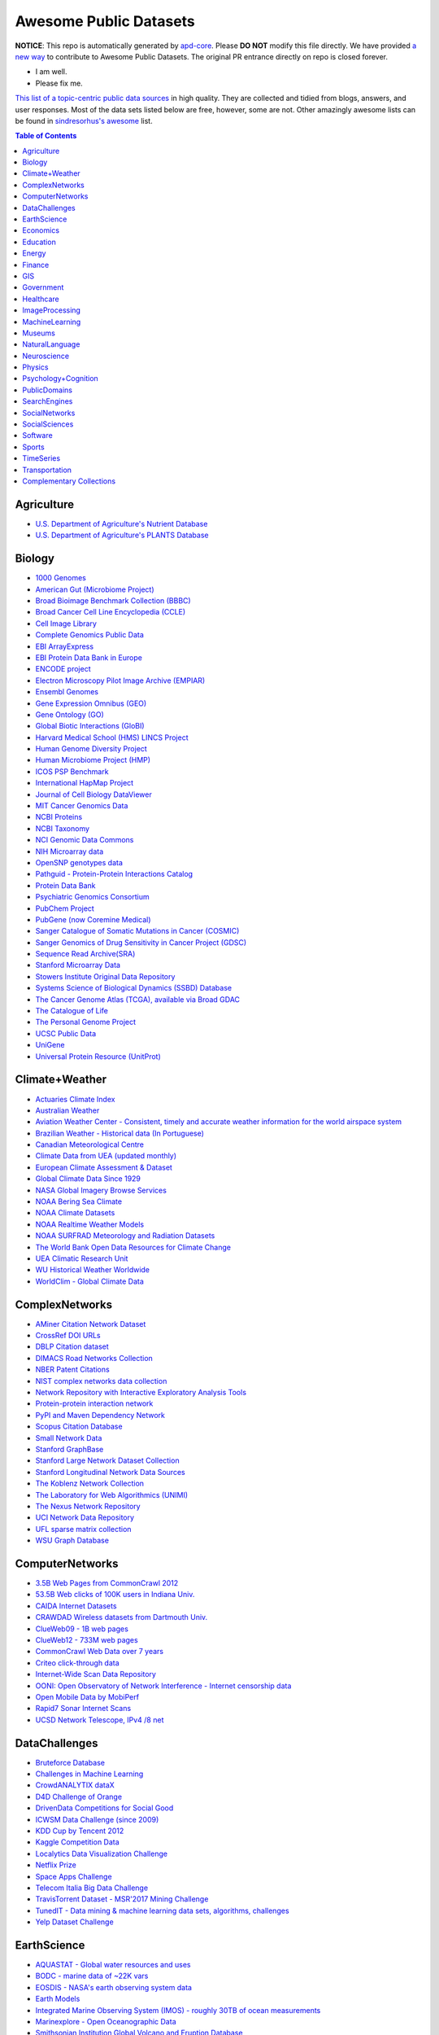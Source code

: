 Awesome Public Datasets
=======================

.. image:: https://cdn.rawgit.com/sindresorhus/awesome/d7305f38d29fed78fa85652e3a63e154dd8e8829/media/badge.svg
   :alt: Awesome
   :target: https://github.com/sindresorhus/awesome

.. |OK_ICON| image:: https://raw.githubusercontent.com/awesomedata/apd-core/master/deploy/ok-24.png
.. |FIXME_ICON| image:: https://raw.githubusercontent.com/awesomedata/apd-core/master/deploy/fixme-24.png

**NOTICE**: This repo is automatically generated by `apd-core <https://github.com/awesomedata/apd-core/tree/master/core>`_.
Please **DO NOT** modify this file directly. We have provided
`a new way <https://github.com/awesomedata/apd-core/wiki/HOW_TO_CONTRIBUTE-%E5%A6%82%E4%BD%95%E8%B4%A1%E7%8C%AE>`_
to contribute to Awesome Public Datasets. The original PR entrance directly on repo is closed forever.

* |OK_ICON| I am well.
* |FIXME_ICON| Please fix me.

`This list of a topic-centric public data sources <https://github.com/awesomedata/awesome-public-datasets>`_
in high quality. They are collected and tidied from blogs, answers, and user responses.
Most of the data sets listed below are free, however, some are not.
Other amazingly awesome lists can be found in `sindresorhus's awesome <https://github.com/sindresorhus/awesome>`_ list.


.. contents:: **Table of Contents**


    
Agriculture
-----------
        
* |OK_ICON| `U.S. Department of Agriculture's Nutrient Database <https://www.ars.usda.gov/northeast-area/beltsville-md/beltsville-human-nutrition-research-center/nutrient-data-laboratory/docs/sr28-download-files/>`_
        
* |OK_ICON| `U.S. Department of Agriculture's PLANTS Database <http://www.plants.usda.gov/dl_all.html>`_
    
Biology
-------
        
* |OK_ICON| `1000 Genomes <http://www.1000genomes.org/data>`_
        
* |OK_ICON| `American Gut (Microbiome Project) <https://github.com/biocore/American-Gut>`_
        
* |OK_ICON| `Broad Bioimage Benchmark Collection (BBBC) <https://www.broadinstitute.org/bbbc>`_
        
* |OK_ICON| `Broad Cancer Cell Line Encyclopedia (CCLE) <http://www.broadinstitute.org/ccle/home>`_
        
* |OK_ICON| `Cell Image Library <http://www.cellimagelibrary.org>`_
        
* |OK_ICON| `Complete Genomics Public Data <http://www.completegenomics.com/public-data/69-genomes/>`_
        
* |OK_ICON| `EBI ArrayExpress <http://www.ebi.ac.uk/arrayexpress/>`_
        
* |OK_ICON| `EBI Protein Data Bank in Europe <http://www.ebi.ac.uk/pdbe/emdb/index.html/>`_
        
* |OK_ICON| `ENCODE project <https://www.encodeproject.org>`_
        
* |OK_ICON| `Electron Microscopy Pilot Image Archive (EMPIAR) <http://www.ebi.ac.uk/pdbe/emdb/empiar/>`_
        
* |OK_ICON| `Ensembl Genomes <http://ensemblgenomes.org/info/genomes>`_
        
* |OK_ICON| `Gene Expression Omnibus (GEO) <http://www.ncbi.nlm.nih.gov/geo/>`_
        
* |OK_ICON| `Gene Ontology (GO) <http://geneontology.org/page/download-annotations>`_
        
* |OK_ICON| `Global Biotic Interactions (GloBI) <https://github.com/jhpoelen/eol-globi-data/wiki#accessing-species-interaction-data>`_
        
* |OK_ICON| `Harvard Medical School (HMS) LINCS Project <http://lincs.hms.harvard.edu>`_
        
* |OK_ICON| `Human Genome Diversity Project <http://www.hagsc.org/hgdp/files.html>`_
        
* |OK_ICON| `Human Microbiome Project (HMP) <http://www.hmpdacc.org/reference_genomes/reference_genomes.php>`_
        
* |OK_ICON| `ICOS PSP Benchmark <http://ico2s.org/datasets/psp_benchmark.html>`_
        
* |OK_ICON| `International HapMap Project <http://hapmap.ncbi.nlm.nih.gov/downloads/index.html.en>`_
        
* |OK_ICON| `Journal of Cell Biology DataViewer <http://jcb-dataviewer.rupress.org>`_
        
* |OK_ICON| `MIT Cancer Genomics Data <http://www.broadinstitute.org/cgi-bin/cancer/datasets.cgi>`_
        
* |OK_ICON| `NCBI Proteins <http://www.ncbi.nlm.nih.gov/guide/proteins/#databases>`_
        
* |OK_ICON| `NCBI Taxonomy <http://www.ncbi.nlm.nih.gov/taxonomy>`_
        
* |OK_ICON| `NCI Genomic Data Commons <https://gdc-portal.nci.nih.gov>`_
        
* |FIXME_ICON| `NIH Microarray data <http://bit.do/VVW6>`_
        
* |OK_ICON| `OpenSNP genotypes data <https://opensnp.org/>`_
        
* |OK_ICON| `Pathguid - Protein-Protein Interactions Catalog <http://www.pathguide.org/>`_
        
* |OK_ICON| `Protein Data Bank <http://www.rcsb.org/>`_
        
* |OK_ICON| `Psychiatric Genomics Consortium <https://www.med.unc.edu/pgc/downloads>`_
        
* |OK_ICON| `PubChem Project <https://pubchem.ncbi.nlm.nih.gov/>`_
        
* |OK_ICON| `PubGene (now Coremine Medical) <http://www.pubgene.org/>`_
        
* |OK_ICON| `Sanger Catalogue of Somatic Mutations in Cancer (COSMIC) <http://cancer.sanger.ac.uk/cosmic>`_
        
* |OK_ICON| `Sanger Genomics of Drug Sensitivity in Cancer Project (GDSC) <http://www.cancerrxgene.org/>`_
        
* |OK_ICON| `Sequence Read Archive(SRA) <http://www.ncbi.nlm.nih.gov/Traces/sra/>`_
        
* |FIXME_ICON| `Stanford Microarray Data <http://smd.stanford.edu/>`_
        
* |OK_ICON| `Stowers Institute Original Data Repository <http://www.stowers.org/research/publications/odr>`_
        
* |OK_ICON| `Systems Science of Biological Dynamics (SSBD) Database <http://ssbd.qbic.riken.jp>`_
        
* |OK_ICON| `The Cancer Genome Atlas (TCGA), available via Broad GDAC <https://gdac.broadinstitute.org/>`_
        
* |OK_ICON| `The Catalogue of Life <http://www.catalogueoflife.org/content/annual-checklist-archive>`_
        
* |OK_ICON| `The Personal Genome Project <http://www.personalgenomes.org/>`_
        
* |OK_ICON| `UCSC Public Data <http://hgdownload.soe.ucsc.edu/downloads.html>`_
        
* |OK_ICON| `UniGene <http://www.ncbi.nlm.nih.gov/unigene>`_
        
* |OK_ICON| `Universal Protein Resource (UnitProt) <http://www.uniprot.org/downloads>`_
    
Climate+Weather
---------------
        
* |OK_ICON| `Actuaries Climate Index <http://actuariesclimateindex.org/data/>`_
        
* |OK_ICON| `Australian Weather <http://www.bom.gov.au/climate/dwo/>`_
        
* |OK_ICON| `Aviation Weather Center - Consistent, timely and accurate weather information for the world airspace system <https://aviationweather.gov/adds/dataserver>`_
        
* |OK_ICON| `Brazilian Weather - Historical data (In Portuguese) <http://sinda.crn2.inpe.br/PCD/SITE/novo/site/>`_
        
* |OK_ICON| `Canadian Meteorological Centre <http://weather.gc.ca/grib/index_e.html>`_
        
* |OK_ICON| `Climate Data from UEA (updated monthly) <https://crudata.uea.ac.uk/cru/data/temperature/#datter and ftp://ftp.cmdl.noaa.gov/>`_
        
* |OK_ICON| `European Climate Assessment & Dataset <http://eca.knmi.nl/>`_
        
* |OK_ICON| `Global Climate Data Since 1929 <http://en.tutiempo.net/climate>`_
        
* |OK_ICON| `NASA Global Imagery Browse Services <https://wiki.earthdata.nasa.gov/display/GIBS>`_
        
* |FIXME_ICON| `NOAA Bering Sea Climate <http://www.beringclimate.noaa.gov/>`_
        
* |OK_ICON| `NOAA Climate Datasets <http://www.ncdc.noaa.gov/data-access/quick-links>`_
        
* |OK_ICON| `NOAA Realtime Weather Models <http://www.ncdc.noaa.gov/data-access/model-data/model-datasets/numerical-weather-prediction>`_
        
* |OK_ICON| `NOAA SURFRAD Meteorology and Radiation Datasets <https://www.esrl.noaa.gov/gmd/grad/stardata.html>`_
        
* |OK_ICON| `The World Bank Open Data Resources for Climate Change <http://data.worldbank.org/developers/climate-data-api>`_
        
* |OK_ICON| `UEA Climatic Research Unit <http://www.cru.uea.ac.uk/data>`_
        
* |OK_ICON| `WU Historical Weather Worldwide <https://www.wunderground.com/history/index.html>`_
        
* |OK_ICON| `WorldClim - Global Climate Data <http://www.worldclim.org>`_
    
ComplexNetworks
---------------
        
* |OK_ICON| `AMiner Citation Network Dataset <http://aminer.org/citation>`_
        
* |OK_ICON| `CrossRef DOI URLs <https://archive.org/details/doi-urls>`_
        
* |OK_ICON| `DBLP Citation dataset <https://kdl.cs.umass.edu/display/public/DBLP>`_
        
* |OK_ICON| `DIMACS Road Networks Collection <http://www.dis.uniroma1.it/challenge9/download.shtml>`_
        
* |OK_ICON| `NBER Patent Citations <http://nber.org/patents/>`_
        
* |OK_ICON| `NIST complex networks data collection <http://math.nist.gov/~RPozo/complex_datasets.html>`_
        
* |OK_ICON| `Network Repository with Interactive Exploratory Analysis Tools <http://networkrepository.com/>`_
        
* |OK_ICON| `Protein-protein interaction network <http://vlado.fmf.uni-lj.si/pub/networks/data/bio/Yeast/Yeast.htm>`_
        
* |OK_ICON| `PyPI and Maven Dependency Network <https://ogirardot.wordpress.com/2013/01/31/sharing-pypimaven-dependency-data/>`_
        
* |OK_ICON| `Scopus Citation Database <https://www.elsevier.com/solutions/scopus>`_
        
* |OK_ICON| `Small Network Data <http://www-personal.umich.edu/~mejn/netdata/>`_
        
* |OK_ICON| `Stanford GraphBase <http://www3.cs.stonybrook.edu/~algorith/implement/graphbase/implement.shtml>`_
        
* |OK_ICON| `Stanford Large Network Dataset Collection <http://snap.stanford.edu/data/>`_
        
* |OK_ICON| `Stanford Longitudinal Network Data Sources <http://stanford.edu/group/sonia/dataSources/index.html>`_
        
* |OK_ICON| `The Koblenz Network Collection <http://konect.uni-koblenz.de/>`_
        
* |OK_ICON| `The Laboratory for Web Algorithmics (UNIMI) <http://law.di.unimi.it/datasets.php>`_
        
* |FIXME_ICON| `The Nexus Network Repository <http://nexus.igraph.org/>`_
        
* |OK_ICON| `UCI Network Data Repository <https://networkdata.ics.uci.edu/resources.php>`_
        
* |OK_ICON| `UFL sparse matrix collection <http://www.cise.ufl.edu/research/sparse/matrices/>`_
        
* |OK_ICON| `WSU Graph Database <http://www.eecs.wsu.edu/mgd/gdb.html>`_
    
ComputerNetworks
----------------
        
* |OK_ICON| `3.5B Web Pages from CommonCrawl 2012 <http://www.bigdatanews.com/profiles/blogs/big-data-set-3-5-billion-web-pages-made-available-for-all-of-us>`_
        
* |OK_ICON| `53.5B Web clicks of 100K users in Indiana Univ. <http://cnets.indiana.edu/groups/nan/webtraffic/click-dataset/>`_
        
* |OK_ICON| `CAIDA Internet Datasets <http://www.caida.org/data/overview/>`_
        
* |OK_ICON| `CRAWDAD Wireless datasets from Dartmouth Univ. <https://crawdad.cs.dartmouth.edu/>`_
        
* |OK_ICON| `ClueWeb09 - 1B web pages <http://lemurproject.org/clueweb09/>`_
        
* |OK_ICON| `ClueWeb12 - 733M web pages <http://lemurproject.org/clueweb12/>`_
        
* |OK_ICON| `CommonCrawl Web Data over 7 years <http://commoncrawl.org/the-data/get-started/>`_
        
* |OK_ICON| `Criteo click-through data <http://labs.criteo.com/2015/03/criteo-releases-its-new-dataset/>`_
        
* |OK_ICON| `Internet-Wide Scan Data Repository <https://scans.io/>`_
        
* |OK_ICON| `OONI: Open Observatory of Network Interference - Internet censorship data <https://ooni.torproject.org/data/>`_
        
* |OK_ICON| `Open Mobile Data by MobiPerf <https://console.developers.google.com/storage/openmobiledata_public/>`_
        
* |OK_ICON| `Rapid7 Sonar Internet Scans <https://sonar.labs.rapid7.com/>`_
        
* |OK_ICON| `UCSD Network Telescope, IPv4 /8 net <http://www.caida.org/projects/network_telescope/>`_
    
DataChallenges
--------------
        
* |OK_ICON| `Bruteforce Database <https://github.com/duyetdev/bruteforce-database>`_
        
* |OK_ICON| `Challenges in Machine Learning <http://www.chalearn.org/>`_
        
* |OK_ICON| `CrowdANALYTIX dataX <http://data.crowdanalytix.com>`_
        
* |FIXME_ICON| `D4D Challenge of Orange <http://www.d4d.orange.com/en/home>`_
        
* |OK_ICON| `DrivenData Competitions for Social Good <http://www.drivendata.org/>`_
        
* |FIXME_ICON| `ICWSM Data Challenge (since 2009) <http://icwsm.cs.umbc.edu/>`_
        
* |OK_ICON| `KDD Cup by Tencent 2012 <http://www.kddcup2012.org/>`_
        
* |OK_ICON| `Kaggle Competition Data <https://www.kaggle.com/>`_
        
* |OK_ICON| `Localytics Data Visualization Challenge <https://github.com/localytics/data-viz-challenge>`_
        
* |OK_ICON| `Netflix Prize <http://netflixprize.com/leaderboard.html>`_
        
* |OK_ICON| `Space Apps Challenge <https://2015.spaceappschallenge.org>`_
        
* |OK_ICON| `Telecom Italia Big Data Challenge <https://dandelion.eu/datamine/open-big-data/>`_
        
* |OK_ICON| `TravisTorrent Dataset - MSR'2017 Mining Challenge <https://travistorrent.testroots.org/>`_
        
* |OK_ICON| `TunedIT - Data mining & machine learning data sets, algorithms, challenges <http://tunedit.org/challenges/>`_
        
* |OK_ICON| `Yelp Dataset Challenge <http://www.yelp.com/dataset_challenge>`_
    
EarthScience
------------
        
* |OK_ICON| `AQUASTAT - Global water resources and uses <http://www.fao.org/nr/water/aquastat/data/query/index.html?lang=en>`_
        
* |OK_ICON| `BODC - marine data of ~22K vars <https://www.bodc.ac.uk/data/>`_
        
* |OK_ICON| `EOSDIS - NASA's earth observing system data <http://sedac.ciesin.columbia.edu/data/sets/browse>`_
        
* |OK_ICON| `Earth Models <http://www.earthmodels.org/>`_
        
* |OK_ICON| `Integrated Marine Observing System (IMOS) - roughly 30TB of ocean measurements <https://imos.aodn.org.au>`_
        
* |OK_ICON| `Marinexplore - Open Oceanographic Data <http://marinexplore.org/>`_
        
* |OK_ICON| `Smithsonian Institution Global Volcano and Eruption Database <http://volcano.si.edu/>`_
        
* |OK_ICON| `USGS Earthquake Archives <http://earthquake.usgs.gov/earthquakes/search/>`_
    
Economics
---------
        
* |OK_ICON| `American Economic Association (AEA) <https://www.aeaweb.org/resources/data>`_
        
* |OK_ICON| `EconData from UMD <http://inforumweb.umd.edu/econdata/econdata.html>`_
        
* |FIXME_ICON| `Economic Freedom of the World Data <http://www.freetheworld.com/datasets_efw.html>`_
        
* |OK_ICON| `Historical MacroEconomc Statistics <http://www.historicalstatistics.org/>`_
        
* |OK_ICON| `INFORUM - Interindustry Forecasting at the University of Maryland <http://inforumweb.umd.edu/>`_
        
* |OK_ICON| `International Economics Database <http://widukind.cepremap.org/>`_
        
* |OK_ICON| `International Trade Statistics <http://www.econostatistics.co.za/>`_
        
* |OK_ICON| `Internet Product Code Database <http://www.upcdatabase.com/>`_
        
* |OK_ICON| `Joint External Debt Data Hub <http://www.jedh.org/>`_
        
* |OK_ICON| `Jon Haveman International Trade Data Links <http://www.macalester.edu/research/economics/PAGE/HAVEMAN/Trade.Resources/TradeData.html>`_
        
* |OK_ICON| `OpenCorporates Database of Companies in the World <https://opencorporates.com/>`_
        
* |OK_ICON| `Our World in Data <http://ourworldindata.org/>`_
        
* |OK_ICON| `SciencesPo World Trade Gravity Datasets <http://econ.sciences-po.fr/thierry-mayer/data>`_
        
* |OK_ICON| `The Atlas of Economic Complexity <http://atlas.cid.harvard.edu>`_
        
* |OK_ICON| `The Center for International Data <http://cid.econ.ucdavis.edu>`_
        
* |OK_ICON| `The Observatory of Economic Complexity <http://atlas.media.mit.edu/en/>`_
        
* |OK_ICON| `UN Commodity Trade Statistics <http://comtrade.un.org/db/>`_
        
* |OK_ICON| `UN Human Development Reports <http://hdr.undp.org/en>`_
    
Education
---------
        
* |OK_ICON| `College Scorecard Data <https://collegescorecard.ed.gov/data/>`_
        
* |OK_ICON| `Student Data from Free Code Camp <http://academictorrents.com/details/030b10dad0846b5aecc3905692890fb02404adbf>`_
    
Energy
------
        
* |OK_ICON| `AMPds <http://ampds.org/>`_
        
* |OK_ICON| `BLUEd <http://nilm.cmubi.org/>`_
        
* |OK_ICON| `COMBED <http://combed.github.io/>`_
        
* |OK_ICON| `DRED <http://www.st.ewi.tudelft.nl/~akshay/dred/>`_
        
* |OK_ICON| `ECO <http://www.vs.inf.ethz.ch/res/show.html?what=eco-data>`_
        
* |OK_ICON| `EIA <http://www.eia.gov/electricity/data/eia923/>`_
        
* |OK_ICON| `HES - Household Electricity Study, UK <http://randd.defra.gov.uk/Default.aspx?Menu=Menu&Module=More&Location=None&ProjectID=17359&FromSearch=Y&Publisher=1&SearchText=EV0702&SortString=ProjectCode&SortOrder=Asc&Paging=10#Description>`_
        
* |OK_ICON| `HFED <http://hfed.github.io/>`_
        
* |OK_ICON| `PLAID - The Plug Load Appliance Identification Dataset <http://plaidplug.com/>`_
        
* |OK_ICON| `REDD <http://redd.csail.mit.edu/>`_
        
* |OK_ICON| `Tracebase <https://www.tracebase.org>`_
        
* |OK_ICON| `UK-DALE - UK Domestic Appliance-Level Electricity <http://www.doc.ic.ac.uk/~dk3810/data/>`_
        
* |OK_ICON| `WHITED <http://nilmworkshop.org/2016/proceedings/Poster_ID18.pdf>`_
        
* |OK_ICON| `iAWE <http://iawe.github.io/>`_
    
Finance
-------
        
* |FIXME_ICON| `CBOE Futures Exchange <http://cfe.cboe.com/Data/>`_
        
* |OK_ICON| `Google Finance <https://www.google.com/finance>`_
        
* |OK_ICON| `Google Trends <http://www.google.com/trends?q=google&ctab=0&geo=all&date=all&sort=0>`_
        
* |OK_ICON| `NASDAQ <https://data.nasdaq.com/>`_
        
* |OK_ICON| `NYSE Market Data <ftp://ftp.nyxdata.com>`_
        
* |OK_ICON| `OANDA <http://www.oanda.com/>`_
        
* |OK_ICON| `OSU Financial data <http://fisher.osu.edu/fin/fdf/osudata.htm>`_
        
* |OK_ICON| `Quandl <https://www.quandl.com/>`_
        
* |OK_ICON| `St Louis Federal <https://research.stlouisfed.org/fred2/>`_
        
* |OK_ICON| `Yahoo Finance <http://finance.yahoo.com/>`_
    
GIS
---
        
* |OK_ICON| `ArcGIS Open Data portal <http://opendata.arcgis.com/>`_
        
* |OK_ICON| `Cambridge, MA, US, GIS data on GitHub <http://cambridgegis.github.io/gisdata.html>`_
        
* |FIXME_ICON| `Factual Global Location Data <https://www.factual.com/>`_
        
* |OK_ICON| `Geo Maps - High Quality GeoJSON maps programmatically generated <https://github.com/simonepri/geo-maps>`_
        
* |OK_ICON| `Geo Spatial Data from ASU <http://geodacenter.asu.edu/datalist/>`_
        
* |OK_ICON| `Geo Wiki Project - Citizen-driven Environmental Monitoring <http://geo-wiki.org/>`_
        
* |OK_ICON| `GeoFabrik - OSM data extracted to a variety of formats and areas <http://download.geofabrik.de/>`_
        
* |OK_ICON| `GeoNames Worldwide <http://www.geonames.org/>`_
        
* |OK_ICON| `Global Administrative Areas Database (GADM) <http://www.gadm.org/>`_
        
* |OK_ICON| `Homeland Infrastructure Foundation-Level Data <https://hifld-dhs-gii.opendata.arcgis.com/>`_
        
* |OK_ICON| `Landsat 8 on AWS <https://aws.amazon.com/public-data-sets/landsat/>`_
        
* |OK_ICON| `List of all countries in all languages <https://github.com/umpirsky/country-list>`_
        
* |OK_ICON| `National Weather Service GIS Data Portal <http://www.nws.noaa.gov/gis/>`_
        
* |OK_ICON| `Natural Earth - vectors and rasters of the world <http://www.naturalearthdata.com/>`_
        
* |OK_ICON| `OpenAddresses <http://openaddresses.io/>`_
        
* |OK_ICON| `OpenStreetMap (OSM) <http://wiki.openstreetmap.org/wiki/Downloading_data>`_
        
* |OK_ICON| `Pleiades - Gazetteer and graph of ancient places <http://pleiades.stoa.org/>`_
        
* |OK_ICON| `Reverse Geocoder using OSM data <https://github.com/kno10/reversegeocode>`_
        
* |FIXME_ICON| `TIGER/Line - U.S. boundaries and roads <http://www.census.gov/geo/maps-data/data/tiger-line.html>`_
        
* |OK_ICON| `TZ Timezones shapfiles <http://efele.net/maps/tz/world/>`_
        
* |OK_ICON| `TwoFishes - Foursquare's coarse geocoder <https://github.com/foursquare/twofishes>`_
        
* |OK_ICON| `UN Environmental Data <http://geodata.grid.unep.ch/>`_
        
* |FIXME_ICON| `World boundaries from  the U.S. Department of State <https://hiu.state.gov/data/data.aspx>`_
        
* |OK_ICON| `World countries in multiple formats <https://github.com/mledoze/countries>`_
    
Government
----------
        
* |OK_ICON| `Alberta, Province of Canada <http://open.alberta.ca>`_
        
* |OK_ICON| `Antwerp, Belgium <http://opendata.antwerpen.be/datasets>`_
        
* |OK_ICON| `Argentina (non official) <http://datar.noip.me/>`_
        
* |FIXME_ICON| `Argentina <http://datos.argentina.gob.ar/>`_
        
* |OK_ICON| `Austin, TX, US <https://data.austintexas.gov/>`_
        
* |OK_ICON| `Australia (abs.gov.au) <http://www.abs.gov.au/AUSSTATS/abs@.nsf/DetailsPage/3301.02009?OpenDocument>`_
        
* |OK_ICON| `Australia (data.gov.au) <https://data.gov.au/>`_
        
* |OK_ICON| `Austria (data.gv.at) <https://www.data.gv.at/>`_
        
* |OK_ICON| `Baton Rouge, LA, US <https://data.brla.gov/>`_
        
* |OK_ICON| `Belgium <http://data.gov.be/>`_
        
* |FIXME_ICON| `Brazil <http://dados.gov.br/dataset>`_
        
* |OK_ICON| `Buenos Aires, Argentina <http://data.buenosaires.gob.ar/>`_
        
* |FIXME_ICON| `Calgary, AB, Canada <https://data.calgary.ca/OpenData/Pages/DatasetListingAlphabetical.aspx>`_
        
* |OK_ICON| `Cambridge, MA, US <https://data.cambridgema.gov/>`_
        
* |OK_ICON| `Canada <http://open.canada.ca/en?lang=En&n=5BCD274E-1>`_
        
* |OK_ICON| `Chicago <https://data.cityofchicago.org/>`_
        
* |OK_ICON| `Chile <http://datos.gob.cl/dataset>`_
        
* |OK_ICON| `Dallas Open Data <https://www.dallasopendata.com/>`_
        
* |OK_ICON| `DataBC - data from the Province of British Columbia <http://www.data.gov.bc.ca/>`_
        
* |OK_ICON| `Denver Open Data <http://data.denvergov.org//>`_
        
* |OK_ICON| `Durham, NC Open Data <https://opendurham.nc.gov/explore/>`_
        
* |OK_ICON| `Edmonton, AB, Canada <https://data.edmonton.ca/>`_
        
* |OK_ICON| `England LGInform <http://lginform.local.gov.uk/>`_
        
* |OK_ICON| `EuroStat <http://ec.europa.eu/eurostat/data/database>`_
        
* |OK_ICON| `EveryPolitician - Ongoing project collating and sharing data on every politician. <http://everypolitician.org/>`_
        
* |OK_ICON| `FedStats <http://fedstats.sites.usa.gov/>`_
        
* |OK_ICON| `Finland <https://www.opendata.fi/en>`_
        
* |OK_ICON| `France <https://www.data.gouv.fr/en/datasets/>`_
        
* |OK_ICON| `Fredericton, NB, Canada <http://www.fredericton.ca/en/citygovernment/Catalogue.asp>`_
        
* |OK_ICON| `Gatineau, QC, Canada <http://www.gatineau.ca/donneesouvertes/default_fr.aspx>`_
        
* |OK_ICON| `Germany <https://www-genesis.destatis.de/genesis/online>`_
        
* |FIXME_ICON| `Ghent, Belgium <https://data.stad.gent/datasets>`_
        
* |FIXME_ICON| `Glasgow, Scotland, UK <https://data.glasgow.gov.uk/>`_
        
* |OK_ICON| `Greece <http://www.data.gov.gr/>`_
        
* |OK_ICON| `Guardian world governments <http://www.guardian.co.uk/world-government-data>`_
        
* |FIXME_ICON| `Halifax, NS, Canada <http://www.halifax.ca/opendata/index.php>`_
        
* |OK_ICON| `Helsinki Region, Finland <http://www.hri.fi/en/>`_
        
* |OK_ICON| `Hong Kong, China <https://data.gov.hk/en/>`_
        
* |FIXME_ICON| `Houston Open Data <http://data.ohouston.org>`_
        
* |OK_ICON| `Indian Government Data <https://data.gov.in/>`_
        
* |OK_ICON| `Indonesian Data Portal <http://data.go.id/>`_
        
* |OK_ICON| `Ireland's Open Data Portal <https://data.gov.ie/data>`_
        
* |OK_ICON| `Japan <http://www.e-stat.go.jp/SG1/estat/eStatTopPortalE.do>`_
        
* |OK_ICON| `Laval, QC, Canada <http://www.laval.ca/Pages/Fr/Citoyens/donnees.aspx>`_
        
* |OK_ICON| `Lexington, KY <http://data.lexingtonky.gov/>`_
        
* |OK_ICON| `London Datastore, UK <http://data.london.gov.uk/dataset>`_
        
* |OK_ICON| `London, ON, Canada <http://www.london.ca/city-hall/open-data/Pages/default.aspx>`_
        
* |OK_ICON| `Los Angeles Open Data <https://data.lacity.org/>`_
        
* |OK_ICON| `MassGIS, Massachusetts, U.S. <http://www.mass.gov/anf/research-and-tech/it-serv-and-support/application-serv/office-of-geographic-information-massgis/>`_
        
* |OK_ICON| `Metropolitain Transportation Commission (MTC), California, US <http://mtc.ca.gov/tools-resources/data-tools/open-data-library>`_
        
* |OK_ICON| `Mexico <http://catalogo.datos.gob.mx/dataset>`_
        
* |OK_ICON| `Missisauga, ON, Canada <http://www.mississauga.ca/portal/residents/publicationsopendatacatalogue>`_
        
* |OK_ICON| `Moldova <http://data.gov.md/>`_
        
* |OK_ICON| `Moncton, NB, Canada <http://www.moncton.ca/Government/Terms_of_use/Open_Data_Purpose/Data_Catalogue.htm>`_
        
* |OK_ICON| `Montreal, QC, Canada <http://donnees.ville.montreal.qc.ca/>`_
        
* |OK_ICON| `Mountain View, California, US (GIS) <http://data-mountainview.opendata.arcgis.com/>`_
        
* |FIXME_ICON| `NYC Open Data <https://nycplatform.socrata.com/>`_
        
* |OK_ICON| `NYC betanyc <http://betanyc.us/>`_
        
* |OK_ICON| `Netherlands <https://data.overheid.nl/>`_
        
* |OK_ICON| `New Zealand <http://www.stats.govt.nz/browse_for_stats.aspx>`_
        
* |OK_ICON| `OECD <https://data.oecd.org/>`_
        
* |OK_ICON| `Oakland, California, US <https://data.oaklandnet.com/>`_
        
* |OK_ICON| `Oklahoma <https://data.ok.gov/>`_
        
* |OK_ICON| `Open Data for Africa <http://opendataforafrica.org/>`_
        
* |OK_ICON| `Open Government Data (OGD) Platform India <https://data.gov.in/>`_
        
* |OK_ICON| `OpenDataSoft's list of 1,600 open data <https://www.opendatasoft.com/a-comprehensive-list-of-all-open-data-portals-around-the-world/>`_
        
* |OK_ICON| `Oregon <https://data.oregon.gov/>`_
        
* |OK_ICON| `Ottawa, ON, Canada <http://data.ottawa.ca/en/>`_
        
* |OK_ICON| `Palo Alto, California, US <http://data.cityofpaloalto.org/home>`_
        
* |OK_ICON| `Portland, Oregon <https://www.portlandoregon.gov/28130>`_
        
* |OK_ICON| `Portugal - Pordata organization <http://www.pordata.pt/en/Home>`_
        
* |OK_ICON| `Puerto Rico Government <https://data.pr.gov//>`_
        
* |OK_ICON| `Quebec City, QC, Canada <http://donnees.ville.quebec.qc.ca/>`_
        
* |OK_ICON| `Quebec Province of Canada <http://donnees.gouv.qc.ca/>`_
        
* |OK_ICON| `Regina SK, Canada <http://open.regina.ca/>`_
        
* |FIXME_ICON| `Rio de Janeiro, Brazil <http://data.rio.rj.gov.br/>`_
        
* |OK_ICON| `Romania <http://data.gov.ro/>`_
        
* |OK_ICON| `Russia <http://data.gov.ru>`_
        
* |OK_ICON| `San Francisco Data sets <http://datasf.org/>`_
        
* |OK_ICON| `San Jose, California, US <http://data.sanjoseca.gov/home/>`_
        
* |OK_ICON| `San Mateo County, California, US <https://data.smcgov.org/>`_
        
* |OK_ICON| `Saskatchewan, Province of Canada <http://opendatask.ca/data/>`_
        
* |OK_ICON| `Seattle <https://data.seattle.gov/>`_
        
* |OK_ICON| `Singapore Government Data <https://data.gov.sg/>`_
        
* |OK_ICON| `South Africa Trade Statistics <http://www.econostatistics.co.za/>`_
        
* |OK_ICON| `South Africa <http://beta2.statssa.gov.za/>`_
        
* |OK_ICON| `State of Utah, US <https://opendata.utah.gov/>`_
        
* |OK_ICON| `Switzerland <http://www.opendata.admin.ch/>`_
        
* |OK_ICON| `Taiwan g0v <http://data.g0v.tw/>`_
        
* |OK_ICON| `Taiwan <http://data.gov.tw/>`_
        
* |OK_ICON| `Texas Open Data <https://data.texas.gov/>`_
        
* |FIXME_ICON| `The World Bank <http://wdronline.worldbank.org/>`_
        
* |FIXME_ICON| `Toronto, ON, Canada <http://www1.toronto.ca/wps/portal/contentonly?vgnextoid=1a66e03bb8d1e310VgnVCM10000071d60f89RCRD>`_
        
* |OK_ICON| `Tunisia <http://www.data.gov.tn/>`_
        
* |OK_ICON| `U.K. Government Data <http://data.gov.uk/data>`_
        
* |OK_ICON| `U.S. American Community Survey <https://www.census.gov/programs-surveys/acs/data.html/>`_
        
* |OK_ICON| `U.S. CDC Public Health datasets <https://www.cdc.gov/nchs/data_access/ftp_data.htm>`_
        
* |OK_ICON| `U.S. Census Bureau <http://www.census.gov/data.html>`_
        
* |OK_ICON| `U.S. Department of Housing and Urban Development (HUD) <http://www.huduser.gov/portal/datasets/pdrdatas.html>`_
        
* |OK_ICON| `U.S. Federal Government Agencies <http://www.data.gov/metrics>`_
        
* |OK_ICON| `U.S. Federal Government Data Catalog <http://catalog.data.gov/dataset>`_
        
* |OK_ICON| `U.S. Food and Drug Administration (FDA) <https://open.fda.gov/index.html>`_
        
* |OK_ICON| `U.S. National Center for Education Statistics (NCES) <http://nces.ed.gov/>`_
        
* |OK_ICON| `U.S. Open Government <http://www.data.gov/open-gov/>`_
        
* |FIXME_ICON| `UK 2011 Census Open Atlas Project <http://www.alex-singleton.com/r/2014/02/05/2011-census-open-atlas-project-version-two/>`_
        
* |OK_ICON| `U.S. Patent and Trademark Office (USPTO) Bulk Data Products <https://www.uspto.gov/learning-and-resources/bulk-data-products>`_
        
* |FIXME_ICON| `Uganda Bureau of Statistics <http://www.ubos.org/unda/index.php/catalog>`_
        
* |OK_ICON| `United Nations <http://data.un.org/>`_
        
* |OK_ICON| `Uruguay <https://catalogodatos.gub.uy/>`_
        
* |OK_ICON| `Valley Transportation Authority (VTA), California, US <https://data.vta.org/>`_
        
* |OK_ICON| `Vancouver, BC Open Data Catalog <http://data.vancouver.ca/datacatalogue/>`_
        
* |FIXME_ICON| `Victoria, BC, Canada <http://www.victoria.ca/EN/main/city/open-data-catalogue.html>`_
        
* |OK_ICON| `Vienna, Austria <https://open.wien.gv.at/site/open-data/>`_
    
Healthcare
----------
        
* |OK_ICON| `EHDP Large Health Data Sets <http://www.ehdp.com/vitalnet/datasets.htm>`_
        
* |OK_ICON| `GDC - GDC supports several cancer genome programs for CCG, TCGA, TARGET etc. <https://gdc.cancer.gov/>`_
        
* |OK_ICON| `Gapminder World demographic databases <http://www.gapminder.org/data/>`_
        
* |OK_ICON| `MeSH, the vocabulary thesaurus used for indexing articles for PubMed <https://www.nlm.nih.gov/mesh/filelist.html>`_
        
* |OK_ICON| `Medicare Coverage Database (MCD), U.S. <https://www.cms.gov/medicare-coverage-database/>`_
        
* |OK_ICON| `Medicare Data Engine of medicare.gov Data <https://data.medicare.gov/>`_
        
* |OK_ICON| `Medicare Data File <http://go.cms.gov/19xxPN4>`_
        
* |FIXME_ICON| `Number of Ebola Cases and Deaths in Affected Countries (2014) <https://data.hdx.rwlabs.org/dataset/ebola-cases-2014>`_
        
* |OK_ICON| `Open-ODS (structure of the UK NHS) <http://www.openods.co.uk>`_
        
* |OK_ICON| `OpenPaymentsData, Healthcare financial relationship data <https://openpaymentsdata.cms.gov>`_
        
* |OK_ICON| `PhysioBank Databases - A large and growing archive of physiological data. <https://www.physionet.org/physiobank/database/>`_
        
* |OK_ICON| `The Cancer Imaging Archive (TCIA) <https://www.cancerimagingarchive.net>`_
        
* |OK_ICON| `The Cancer Genome Atlas project (TCGA) <https://portal.gdc.cancer.gov/>`_
        
* |OK_ICON| `World Health Organization Global Health Observatory <http://www.who.int/gho/en/>`_
    
ImageProcessing
---------------
        
* |OK_ICON| `10k US Adult Faces Database <http://wilmabainbridge.com/facememorability2.html>`_
        
* |FIXME_ICON| `2GB of Photos of Cats <http://137.189.35.203/WebUI/CatDatabase/catData.html>`_
        
* |OK_ICON| `Adience Unfiltered faces for gender and age classification <http://www.openu.ac.il/home/hassner/Adience/data.html>`_
        
* |OK_ICON| `Affective Image Classification <http://www.imageemotion.org/>`_
        
* |OK_ICON| `Animals with attributes <http://attributes.kyb.tuebingen.mpg.de/>`_
        
* |OK_ICON| `Caltech Pedestrian Detection Benchmark <http://www.vision.caltech.edu/Image_Datasets/CaltechPedestrians/>`_
        
* |OK_ICON| `Chars74K dataset - Character Recognition in Natural Images (both English and Kannada are available) <http://www.ee.surrey.ac.uk/CVSSP/demos/chars74k/>`_
        
* |OK_ICON| `Face Recognition Benchmark <http://www.face-rec.org/databases/>`_
        
* |OK_ICON| `Flickr: 32 Class Brand Logos <http://www.multimedia-computing.de/flickrlogos/>`_
        
* |FIXME_ICON| `GDXray - X-ray images for X-ray testing and Computer Vision <http://dmery.ing.puc.cl/index.php/material/gdxray/>`_
        
* |OK_ICON| `ImageNet (in WordNet hierarchy) <http://www.image-net.org/>`_
        
* |OK_ICON| `Indoor Scene Recognition <http://web.mit.edu/torralba/www/indoor.html>`_
        
* |OK_ICON| `International Affective Picture System, UFL <http://csea.phhp.ufl.edu/media/iapsmessage.html>`_
        
* |OK_ICON| `MNIST database of handwritten digits, near 1 million examples <http://yann.lecun.com/exdb/mnist/>`_
        
* |OK_ICON| `Massive Visual Memory Stimuli, MIT <http://cvcl.mit.edu/MM/stimuli.html>`_
        
* |OK_ICON| `SUN database, MIT <http://groups.csail.mit.edu/vision/SUN/hierarchy.html>`_
        
* |FIXME_ICON| `Several Shape-from-Silhouette Datasets <http://kaiwolf.no-ip.org/3d-model-repository.html>`_
        
* |OK_ICON| `Stanford Dogs Dataset <http://vision.stanford.edu/aditya86/ImageNetDogs/>`_
        
* |OK_ICON| `The Action Similarity Labeling (ASLAN) Challenge <http://www.openu.ac.il/home/hassner/data/ASLAN/ASLAN.html>`_
        
* |OK_ICON| `The Oxford-IIIT Pet Dataset <http://www.robots.ox.ac.uk/~vgg/data/pets/>`_
        
* |OK_ICON| `Violent-Flows - Crowd Violence / Non-violence Database and benchmark <http://www.openu.ac.il/home/hassner/data/violentflows/>`_
        
* |OK_ICON| `Visual genome <http://visualgenome.org/api/v0/api_home.html>`_
        
* |OK_ICON| `YouTube Faces Database <http://www.cs.tau.ac.il/~wolf/ytfaces/>`_
    
MachineLearning
---------------
        
* |OK_ICON| `Context-aware data sets from five domains <https://github.com/irecsys/CARSKit/tree/master/context-aware_data_sets>`_
        
* |OK_ICON| `Delve Datasets for classification and regression <http://www.cs.toronto.edu/~delve/data/datasets.html>`_
        
* |OK_ICON| `Discogs Monthly Data <http://data.discogs.com/>`_
        
* |OK_ICON| `Free Music Archive <https://github.com/mdeff/fma>`_
        
* |OK_ICON| `IMDb Database <http://www.imdb.com/interfaces>`_
        
* |OK_ICON| `Keel Repository for classification, regression and time series <http://sci2s.ugr.es/keel/datasets.php>`_
        
* |OK_ICON| `Labeled Faces in the Wild (LFW) <http://vis-www.cs.umass.edu/lfw/>`_
        
* |OK_ICON| `Lending Club Loan Data <https://www.lendingclub.com/info/download-data.action>`_
        
* |OK_ICON| `Machine Learning Data Set Repository <http://mldata.org/>`_
        
* |OK_ICON| `Million Song Dataset <http://labrosa.ee.columbia.edu/millionsong/>`_
        
* |OK_ICON| `More Song Datasets <http://labrosa.ee.columbia.edu/millionsong/pages/additional-datasets>`_
        
* |OK_ICON| `MovieLens Data Sets <http://grouplens.org/datasets/movielens/>`_
        
* |OK_ICON| `New Yorker caption contest ratings <https://github.com/nextml/caption-contest-data>`_
        
* |OK_ICON| `RDataMining - "R and Data Mining" ebook data <http://www.rdatamining.com/data>`_
        
* |OK_ICON| `Registered Meteorites on Earth <http://publichealthintelligence.org/content/registered-meteorites-has-impacted-earth-visualized>`_
        
* |FIXME_ICON| `Restaurants Health Score Data in San Francisco <http://missionlocal.org/san-francisco-restaurant-health-inspections/>`_
        
* |OK_ICON| `UCI Machine Learning Repository <http://archive.ics.uci.edu/ml/>`_
        
* |FIXME_ICON| `Yahoo! Ratings and Classification Data <http://webscope.sandbox.yahoo.com/catalog.php?datatype=r>`_
        
* |OK_ICON| `YouTube-BoundingBoxes <https://research.google.com/youtube-bb/>`_
        
* |OK_ICON| `Youtube 8m <https://research.google.com/youtube8m/download.html>`_
        
* |OK_ICON| `eBay Online Auctions (2012) <http://www.modelingonlineauctions.com/datasets>`_
    
Museums
-------
        
* |OK_ICON| `Canada Science and Technology Museums Corporation's Open Data <http://techno-science.ca/en/data.php>`_
        
* |OK_ICON| `Cooper-Hewitt's Collection Database <https://github.com/cooperhewitt/collection>`_
        
* |OK_ICON| `Minneapolis Institute of Arts metadata <https://github.com/artsmia/collection>`_
        
* |OK_ICON| `Natural History Museum (London) Data Portal <http://data.nhm.ac.uk/>`_
        
* |OK_ICON| `Rijksmuseum Historical Art Collection <https://www.rijksmuseum.nl/en/api>`_
        
* |OK_ICON| `Tate Collection metadata <https://github.com/tategallery/collection>`_
        
* |OK_ICON| `The Getty vocabularies <http://vocab.getty.edu>`_
    
NaturalLanguage
---------------
        
* |OK_ICON| `Automatic Keyphrase Extraction <https://github.com/snkim/AutomaticKeyphraseExtraction/>`_
        
* |OK_ICON| `Blogger Corpus <http://u.cs.biu.ac.il/~koppel/BlogCorpus.htm>`_
        
* |OK_ICON| `CLiPS Stylometry Investigation Corpus <http://www.clips.uantwerpen.be/datasets/csi-corpus>`_
        
* |OK_ICON| `ClueWeb09 FACC <http://lemurproject.org/clueweb09/FACC1/>`_
        
* |OK_ICON| `ClueWeb12 FACC <http://lemurproject.org/clueweb12/FACC1/>`_
        
* |OK_ICON| `DBpedia - 4.58M things with 583M facts <http://wiki.dbpedia.org/Datasets>`_
        
* |OK_ICON| `Flickr Personal Taxonomies <http://www.isi.edu/~lerman/downloads/flickr/flickr_taxonomies.html>`_
        
* |OK_ICON| `Freebase of people, places, and things <http://www.freebase.com/>`_
        
* |OK_ICON| `Google Books Ngrams (2.2TB) <https://aws.amazon.com/datasets/google-books-ngrams/>`_
        
* |OK_ICON| `Google MC-AFP - Generated based on the public available Gigaword dataset using Paragraph Vectors <https://github.com/google/mcafp>`_
        
* |OK_ICON| `Google Web 5gram (1TB, 2006) <https://catalog.ldc.upenn.edu/LDC2006T13>`_
        
* |FIXME_ICON| `Gutenberg eBooks List <http://www.gutenberg.org/wiki/Gutenberg:Offline_Catalogs>`_
        
* |OK_ICON| `Hansards text chunks of Canadian Parliament <http://www.isi.edu/natural-language/download/hansard/>`_
        
* |OK_ICON| `Microsoft MAchine Reading COmprehension Dataset (or MS MARCO) <http://www.msmarco.org/dataset.aspx>`_
        
* |OK_ICON| `Machine Comprehension Test (MCTest) of text from Microsoft Research <http://research.microsoft.com/en-us/um/redmond/projects/mctest/index.html>`_
        
* |OK_ICON| `Machine Translation of European languages <http://statmt.org/wmt11/translation-task.html#download>`_
        
* |FIXME_ICON| `Making Sense of Microposts 2013 - Concept Extraction <http://oak.dcs.shef.ac.uk/msm2013/challenge.html>`_
        
* |OK_ICON| `Making Sense of Microposts 2016 - Named Entity rEcognition and Linking <http://microposts2016.seas.upenn.edu/challenge.html>`_
        
* |OK_ICON| `Multi-Domain Sentiment Dataset (version 2.0) <http://www.cs.jhu.edu/~mdredze/datasets/sentiment/>`_
        
* |OK_ICON| `Open Multilingual Wordnet <http://compling.hss.ntu.edu.sg/omw/>`_
        
* |OK_ICON| `POS/NER/Chunk annotated data <https://github.com/aritter/twitter_nlp/tree/master/data/annotated>`_
        
* |OK_ICON| `Personae Corpus <http://www.clips.uantwerpen.be/datasets/personae-corpus>`_
        
* |OK_ICON| `SMS Spam Collection in English <http://www.dt.fee.unicamp.br/~tiago/smsspamcollection/>`_
        
* |OK_ICON| `SaudiNewsNet Collection of Saudi Newspaper Articles (Arabic, 30K articles) <https://github.com/ParallelMazen/SaudiNewsNet>`_
        
* |OK_ICON| `Stanford Question Answering Dataset (SQuAD) <https://rajpurkar.github.io/SQuAD-explorer/>`_
        
* |OK_ICON| `USENET postings corpus of 2005~2011 <http://www.psych.ualberta.ca/~westburylab/downloads/usenetcorpus.download.html>`_
        
* |OK_ICON| `Universal Dependencies <http://universaldependencies.org>`_
        
* |OK_ICON| `Webhose - News/Blogs in multiple languages <https://webhose.io/datasets>`_
        
* |OK_ICON| `Wikidata - Wikipedia databases <https://www.wikidata.org/wiki/Wikidata:Database_download>`_
        
* |OK_ICON| `Wikipedia Links data - 40 Million Entities in Context <https://code.google.com/p/wiki-links/downloads/list>`_
        
* |OK_ICON| `WordNet databases and tools <http://wordnet.princeton.edu/wordnet/download/>`_
    
Neuroscience
------------
        
* |OK_ICON| `Allen Institute Datasets <http://www.brain-map.org/>`_
        
* |OK_ICON| `Brain Catalogue <http://braincatalogue.org/>`_
        
* |OK_ICON| `Brainomics <http://brainomics.cea.fr/localizer>`_
        
* |FIXME_ICON| `CodeNeuro Datasets <http://datasets.codeneuro.org/>`_
        
* |OK_ICON| `Collaborative Research in Computational Neuroscience (CRCNS) <http://crcns.org/data-sets>`_
        
* |OK_ICON| `FCP-INDI <http://fcon_1000.projects.nitrc.org/index.html>`_
        
* |OK_ICON| `Human Connectome Project <http://www.humanconnectome.org/data/>`_
        
* |OK_ICON| `NDAR <https://ndar.nih.gov/>`_
        
* |OK_ICON| `NIMH Data Archive <http://data-archive.nimh.nih.gov/>`_
        
* |OK_ICON| `NeuroData <http://neurodata.io>`_
        
* |OK_ICON| `Neuroelectro <http://neuroelectro.org/>`_
        
* |OK_ICON| `OASIS <http://www.oasis-brains.org/>`_
        
* |OK_ICON| `OpenfMRI <https://openfmri.org/>`_
        
* |OK_ICON| `Study Forrest <http://studyforrest.org>`_
    
Physics
-------
        
* |OK_ICON| `CERN Open Data Portal <http://opendata.cern.ch/>`_
        
* |OK_ICON| `Crystallography Open Database <http://www.crystallography.net/>`_
        
* |OK_ICON| `IceCube - South Pole Neutrino Observatory <http://icecube.wisc.edu/science/data>`_
        
* |OK_ICON| `NASA Exoplanet Archive <http://exoplanetarchive.ipac.caltech.edu/>`_
        
* |OK_ICON| `NSSDC (NASA) data of 550 space spacecraft <http://nssdc.gsfc.nasa.gov/nssdc/obtaining_data.html>`_
        
* |OK_ICON| `Sloan Digital Sky Survey (SDSS) - Mapping the Universe <http://www.sdss.org/>`_
    
Psychology+Cognition
--------------------
        
* |FIXME_ICON| `OSU Cognitive Modeling Repository Datasets <http://www.cmr.osu.edu/browse/datasets>`_
    
PublicDomains
-------------
        
* |OK_ICON| `Amazon <http://aws.amazon.com/datasets/>`_
        
* |OK_ICON| `Archive.org Datasets <https://archive.org/details/datasets>`_
        
* |OK_ICON| `Archive-it from Internet Archive <https://www.archive-it.org/explore?show=Collections>`_
        
* |OK_ICON| `CMU JASA data archive <http://lib.stat.cmu.edu/jasadata/>`_
        
* |OK_ICON| `CMU StatLab collections <http://lib.stat.cmu.edu/datasets/>`_
        
* |OK_ICON| `Data.World <https://data.world>`_
        
* |OK_ICON| `Data360 <http://www.data360.org/index.aspx>`_
        
* |OK_ICON| `Enigma Public <https://public.enigma.com/>`_
        
* |OK_ICON| `Google <http://www.google.com/publicdata/directory>`_
        
* |FIXME_ICON| `Infochimps <http://www.infochimps.com/>`_
        
* |OK_ICON| `KDNuggets Data Collections <http://www.kdnuggets.com/datasets/index.html>`_
        
* |OK_ICON| `Microsoft Azure Data Market Free DataSets <http://datamarket.azure.com/browse/data?price=free>`_
        
* |OK_ICON| `Microsoft Data Science for Research <http://aka.ms/Data-Science>`_
        
* |FIXME_ICON| `Numbray <http://numbrary.com/>`_
        
* |OK_ICON| `Open Library Data Dumps <https://openlibrary.org/developers/dumps>`_
        
* |OK_ICON| `Reddit Datasets <https://www.reddit.com/r/datasets>`_
        
* |OK_ICON| `RevolutionAnalytics Collection <http://packages.revolutionanalytics.com/datasets/>`_
        
* |OK_ICON| `Sample R data sets <http://stat.ethz.ch/R-manual/R-patched/library/datasets/html/00Index.html>`_
        
* |OK_ICON| `StatSci.org <http://www.statsci.org/datasets.html>`_
        
* |FIXME_ICON| `Stats4Stem R data sets <http://www.stats4stem.org/data-sets.html>`_
        
* |OK_ICON| `The Washington Post List <http://www.washingtonpost.com/wp-srv/metro/data/datapost.html>`_
        
* |OK_ICON| `UCLA SOCR data collection <http://wiki.stat.ucla.edu/socr/index.php/SOCR_Data>`_
        
* |OK_ICON| `UFO Reports <http://www.nuforc.org/webreports.html>`_
        
* |OK_ICON| `Wikileaks 911 pager intercepts <https://911.wikileaks.org/files/index.html>`_
        
* |FIXME_ICON| `Yahoo Webscope <http://webscope.sandbox.yahoo.com/catalog.php>`_
    
SearchEngines
-------------
        
* |OK_ICON| `Academic Torrents of data sharing from UMB <http://academictorrents.com/>`_
        
* |OK_ICON| `DataMarket (Qlik) <https://datamarket.com/data/list/?q=all>`_
        
* |OK_ICON| `Datahub.io <https://datahub.io/dataset>`_
        
* |OK_ICON| `Harvard Dataverse Network of scientific data <https://dataverse.harvard.edu/>`_
        
* |OK_ICON| `ICPSR (UMICH) <http://www.icpsr.umich.edu/icpsrweb/ICPSR/index.jsp>`_
        
* |OK_ICON| `Institute of Education Sciences <http://eric.ed.gov>`_
        
* |FIXME_ICON| `National Technical Reports Library <http://www.ntis.gov/products/ntrl/>`_
        
* |OK_ICON| `Open Data Certificates (beta) <https://certificates.theodi.org/en/datasets>`_
        
* |OK_ICON| `OpenDataNetwork - A search engine of all Socrata powered data portals <http://www.opendatanetwork.com/>`_
        
* |OK_ICON| `Statista.com - statistics and Studies <http://www.statista.com/>`_
        
* |OK_ICON| `Zenodo - An open dependable home for the long-tail of science <https://zenodo.org/collection/datasets>`_
    
SocialNetworks
--------------
        
* |OK_ICON| `72 hours #gamergate Twitter Scrape <http://waxy.org/random/misc/gamergate_tweets.csv>`_
        
* |OK_ICON| `Ancestry.com Forum Dataset over 10 years <http://www.cs.cmu.edu/~jelsas/data/ancestry.com/>`_
        
* |OK_ICON| `CMU Enron Email of 150 users <http://www.cs.cmu.edu/~enron/>`_
        
* |OK_ICON| `Cheng-Caverlee-Lee September 2009 - January 2010 Twitter Scrape <https://archive.org/details/twitter_cikm_2010>`_
        
* |OK_ICON| `EDRM Enron EMail of 151 users, hosted on S3 <https://aws.amazon.com/datasets/enron-email-data/>`_
        
* |OK_ICON| `Facebook Data Scrape (2005) <https://archive.org/details/oxford-2005-facebook-matrix>`_
        
* |OK_ICON| `Facebook Social Networks from LAW (since 2007) <http://law.di.unimi.it/datasets.php>`_
        
* |OK_ICON| `Foursquare from UMN/Sarwat (2013) <https://archive.org/details/201309_foursquare_dataset_umn>`_
        
* |OK_ICON| `GitHub Collaboration Archive <https://www.githubarchive.org/>`_
        
* |OK_ICON| `Google Scholar citation relations <http://www3.cs.stonybrook.edu/~leman/data/gscholar.db>`_
        
* |OK_ICON| `High-Resolution Contact Networks from Wearable Sensors <http://www.sociopatterns.org/datasets/>`_
        
* |OK_ICON| `Indie Map: social graph and crawl of top IndieWeb sites <http://www.indiemap.org/>`_
        
* |OK_ICON| `Mobile Social Networks from UMASS <https://kdl.cs.umass.edu/display/public/Mobile+Social+Networks>`_
        
* |OK_ICON| `Network Twitter Data <http://snap.stanford.edu/data/higgs-twitter.html>`_
        
* |OK_ICON| `Reddit Comments <https://www.reddit.com/r/datasets/comments/3bxlg7/i_have_every_publicly_available_reddit_comment/>`_
        
* |OK_ICON| `Skytrax' Air Travel Reviews Dataset <https://github.com/quankiquanki/skytrax-reviews-dataset>`_
        
* |OK_ICON| `Social Twitter Data <http://snap.stanford.edu/data/egonets-Twitter.html>`_
        
* |OK_ICON| `SourceForge.net Research Data <http://www3.nd.edu/~oss/Data/data.html>`_
        
* |OK_ICON| `Twitter Data for Online Reputation Management <http://nlp.uned.es/replab2013/>`_
        
* |OK_ICON| `Twitter Data for Sentiment Analysis <http://help.sentiment140.com/for-students/>`_
        
* |OK_ICON| `Twitter Graph of entire Twitter site <http://an.kaist.ac.kr/traces/WWW2010.html>`_
        
* |FIXME_ICON| `Twitter Scrape Calufa May 2011 <http://archive.org/details/2011-05-calufa-twitter-sql>`_
        
* |OK_ICON| `UNIMI/LAW Social Network Datasets <http://law.di.unimi.it/datasets.php>`_
        
* |FIXME_ICON| `Yahoo! Graph and Social Data <http://webscope.sandbox.yahoo.com/catalog.php?datatype=g>`_
        
* |OK_ICON| `Youtube Video Social Graph in 2007,2008 <http://netsg.cs.sfu.ca/youtubedata/>`_
    
SocialSciences
--------------
        
* |OK_ICON| `ACLED (Armed Conflict Location & Event Data Project) <http://www.acleddata.com/>`_
        
* |OK_ICON| `Canadian Legal Information Institute <https://www.canlii.org/en/index.php>`_
        
* |OK_ICON| `Center for Systemic Peace Datasets - Conflict Trends, Polities, State Fragility, etc <http://www.systemicpeace.org/>`_
        
* |OK_ICON| `Correlates of War Project <http://www.correlatesofwar.org/>`_
        
* |OK_ICON| `Cryptome Conspiracy Theory Items <http://cryptome.org>`_
        
* |FIXME_ICON| `Datacards <http://datacards.org>`_
        
* |OK_ICON| `European Social Survey <http://www.europeansocialsurvey.org/data/>`_
        
* |OK_ICON| `FBI Hate Crime 2013 - aggregated data <https://github.com/emorisse/FBI-Hate-Crime-Statistics/tree/master/2013>`_
        
* |FIXME_ICON| `Fragile States Index <http://fsi.fundforpeace.org/data>`_
        
* |OK_ICON| `GDELT Global Events Database <http://gdeltproject.org/data.html>`_
        
* |OK_ICON| `General Social Survey (GSS) since 1972 <http://gss.norc.org>`_
        
* |OK_ICON| `German Social Survey <http://www.gesis.org/en/home/>`_
        
* |OK_ICON| `Global Religious Futures Project <http://www.globalreligiousfutures.org/>`_
        
* |FIXME_ICON| `Humanitarian Data Exchange <https://data.humdata.org/>`_
        
* |OK_ICON| `INFORM Index for Risk Management <http://www.inform-index.org/Results/Global>`_
        
* |OK_ICON| `Institute for Demographic Studies <http://www.ined.fr/en/>`_
        
* |OK_ICON| `International Networks Archive <http://www.princeton.edu/~ina/>`_
        
* |OK_ICON| `International Social Survey Program ISSP <http://www.issp.org>`_
        
* |OK_ICON| `International Studies Compendium Project <http://www.isacompendium.com/public/>`_
        
* |OK_ICON| `James McGuire Cross National Data <http://jmcguire.faculty.wesleyan.edu/welcome/cross-national-data/>`_
        
* |OK_ICON| `MIT Reality Mining Dataset <http://realitycommons.media.mit.edu/realitymining.html>`_
        
* |OK_ICON| `MacroData Guide by Norsk samfunnsvitenskapelig datatjeneste <http://nsd.uib.no>`_
        
* |OK_ICON| `Minnesota Population Center <https://www.ipums.org/>`_
        
* |OK_ICON| `Notre Dame Global Adaptation Index (NG-DAIN) <http://index.gain.org/about/download>`_
        
* |OK_ICON| `Open Crime and Policing Data in England, Wales and Northern Ireland <https://data.police.uk/data/>`_
        
* |OK_ICON| `OpenSanctions - A global database of persons and companies of political, criminal, or economic interest. <http://www.opensanctions.org/#downloads>`_
        
* |OK_ICON| `Paul Hensel General International Data Page <http://www.paulhensel.org/dataintl.html>`_
        
* |FIXME_ICON| `PewResearch Internet Survey Project <http://www.pewinternet.org/datasets/pages/2/>`_
        
* |OK_ICON| `PewResearch Society Data Collection <http://www.pewresearch.org/data/download-datasets/>`_
        
* |OK_ICON| `Political Polarity Data <http://www3.cs.stonybrook.edu/~leman/data/14-icwsm-political-polarity-data.zip>`_
        
* |OK_ICON| `StackExchange Data Explorer <http://data.stackexchange.com/help>`_
        
* |OK_ICON| `Terrorism Research and Analysis Consortium <http://www.trackingterrorism.org/>`_
        
* |OK_ICON| `Texas Inmates Executed Since 1984 <http://www.tdcj.state.tx.us/death_row/dr_executed_offenders.html>`_
        
* |OK_ICON| `Titanic Survival Data Set <https://github.com/awesomedata/awesome-public-datasets/tree/master/Datasets>`_
        
* |OK_ICON| `UCB's Archive of Social Science Data (D-Lab) <http://ucdata.berkeley.edu/>`_
        
* |FIXME_ICON| `UCLA Social Sciences Data Archive <http://dataarchives.ss.ucla.edu/Home.DataPortals.htm>`_
        
* |OK_ICON| `UN Civil Society Database <http://esango.un.org/civilsociety/>`_
        
* |OK_ICON| `UPJOHN for Labor Employment Research <http://www.upjohn.org/services/resources/employment-research-data-center>`_
        
* |OK_ICON| `Universities Worldwide <http://univ.cc/>`_
        
* |OK_ICON| `Uppsala Conflict Data Program <http://ucdp.uu.se/>`_
        
* |OK_ICON| `World Bank Open Data <http://data.worldbank.org/>`_
        
* |OK_ICON| `WorldPop project - Worldwide human population distributions <http://www.worldpop.org.uk/data/get_data/>`_
    
Software
--------
        
* |OK_ICON| `FLOSSmole data about free, libre, and open source software development <http://flossdata.syr.edu/data/>`_
        
* |OK_ICON| `Libraries.io Open Source Repository and Dependency Metadata <https://doi.org/10.5281/zenodo.1068916>`_
    
Sports
------
        
* |OK_ICON| `Betfair Historical Exchange Data <http://data.betfair.com/>`_
        
* |OK_ICON| `Cricsheet Matches (cricket) <http://cricsheet.org/>`_
        
* |OK_ICON| `Ergast Formula 1, from 1950 up to date (API) <http://ergast.com/mrd/db>`_
        
* |OK_ICON| `Football/Soccer resources (data and APIs) <http://www.jokecamp.com/blog/guide-to-football-and-soccer-data-and-apis/>`_
        
* |OK_ICON| `Lahman's Baseball Database <http://www.seanlahman.com/baseball-archive/statistics/>`_
        
* |OK_ICON| `Pinhooker: Thoroughbred Bloodstock Sale Data <https://github.com/phillc73/pinhooker>`_
        
* |OK_ICON| `Retrosheet Baseball Statistics <http://www.retrosheet.org/game.htm>`_
        
* |OK_ICON| `Tennis database of rankings, results, and stats for ATP <https://github.com/JeffSackmann/tennis_atp>`_
    
TimeSeries
----------
        
* |OK_ICON| `Databanks International Cross National Time Series Data Archive <http://www.cntsdata.com>`_
        
* |OK_ICON| `Hard Drive Failure Rates <https://www.backblaze.com/hard-drive-test-data.html>`_
        
* |OK_ICON| `Heart Rate Time Series from MIT <http://ecg.mit.edu/time-series/>`_
        
* |OK_ICON| `Time Series Data Library (TSDL) from MU <https://datamarket.com/data/list/?q=provider:tsdl>`_
        
* |OK_ICON| `UC Riverside Time Series Dataset <http://www.cs.ucr.edu/~eamonn/time_series_data/>`_
    
Transportation
--------------
        
* |OK_ICON| `Airlines OD Data 1987-2008 <http://stat-computing.org/dataexpo/2009/the-data.html>`_
        
* |OK_ICON| `Bay Area Bike Share Data <http://www.bayareabikeshare.com/open-data>`_
        
* |OK_ICON| `Bike Share Systems (BSS) collection <https://github.com/BetaNYC/Bike-Share-Data-Best-Practices/wiki/Bike-Share-Data-Systems>`_
        
* |OK_ICON| `GeoLife GPS Trajectory from Microsoft Research <http://research.microsoft.com/en-us/downloads/b16d359d-d164-469e-9fd4-daa38f2b2e13/>`_
        
* |OK_ICON| `German train system by Deutsche Bahn <http://data.deutschebahn.com/datasets/>`_
        
* |OK_ICON| `Hubway Million Rides in MA <http://hubwaydatachallenge.org/trip-history-data/>`_
        
* |OK_ICON| `Montreal BIXI Bike Share <https://montreal.bixi.com/en/open-data>`_
        
* |OK_ICON| `NYC Taxi Trip Data 2009- <http://www.nyc.gov/html/tlc/html/about/trip_record_data.shtml>`_
        
* |OK_ICON| `NYC Taxi Trip Data 2013 (FOIA/FOILed) <https://archive.org/details/nycTaxiTripData2013>`_
        
* |OK_ICON| `NYC Uber trip data April 2014 to September 2014 <https://github.com/fivethirtyeight/uber-tlc-foil-response>`_
        
* |OK_ICON| `Open Traffic collection <https://github.com/graphhopper/open-traffic-collection>`_
        
* |OK_ICON| `OpenFlights - airport, airline and route data <http://openflights.org/data.html>`_
        
* |FIXME_ICON| `Philadelphia Bike Share Stations (JSON) <https://www.rideindego.com/stations/json/>`_
        
* |OK_ICON| `Plane Crash Database, since 1920 <http://www.planecrashinfo.com/database.htm>`_
        
* |OK_ICON| `RITA Airline On-Time Performance data <http://www.transtats.bts.gov/Tables.asp?DB_ID=120>`_
        
* |OK_ICON| `RITA/BTS transport data collection (TranStat) <http://www.transtats.bts.gov/DataIndex.asp>`_
        
* |FIXME_ICON| `Toronto Bike Share Stations (XML file) <http://www.bikesharetoronto.com/data/stations/bikeStations.xml>`_
        
* |OK_ICON| `Transport for London (TFL) <https://tfl.gov.uk/info-for/open-data-users/our-open-data>`_
        
* |OK_ICON| `Travel Tracker Survey (TTS) for Chicago <http://www.cmap.illinois.gov/data/transportation/travel-tracker-survey>`_
        
* |OK_ICON| `U.S. Bureau of Transportation Statistics (BTS) <http://www.rita.dot.gov/bts/>`_
        
* |OK_ICON| `U.S. Domestic Flights 1990 to 2009 <http://academictorrents.com/details/a2ccf94bbb4af222bf8e69dad60a68a29f310d9a>`_
        
* |OK_ICON| `U.S. Freight Analysis Framework since 2007 <http://ops.fhwa.dot.gov/freight/freight_analysis/faf/index.htm>`_


Complementary Collections
-------------------------

* `Data Packaged Core Datasets <https://github.com/datasets/>`_

* `Database of Scientific Code Contributions <https://mozillascience.org/collaborate>`_

* A growing collection of public datasets: `CoolDatasets. <http://cooldatasets.com/>`_

* DataWrangling: `Some Datasets Available on the Web <http://www.datawrangling.com/some-datasets-available-on-the-web>`_

* Inside-r: `Finding Data on the Internet <http://www.inside-r.org/howto/finding-data-internet>`_

* OpenDataMonitor: `An overview of available open data resources in Europe <http://opendatamonitor.eu>`_

* Quora: `Where can I find large datasets open to the public? <http://www.quora.com/Where-can-I-find-large-datasets-open-to-the-public>`_

* RS.io: `100+ Interesting Data Sets for Statistics <http://rs.io/100-interesting-data-sets-for-statistics/>`_

* StaTrek: `Leveraging open data to understand urban lives <http://xiaming.me/posts/2014/10/23/leveraging-open-data-to-understand-urban-lives/>`_

